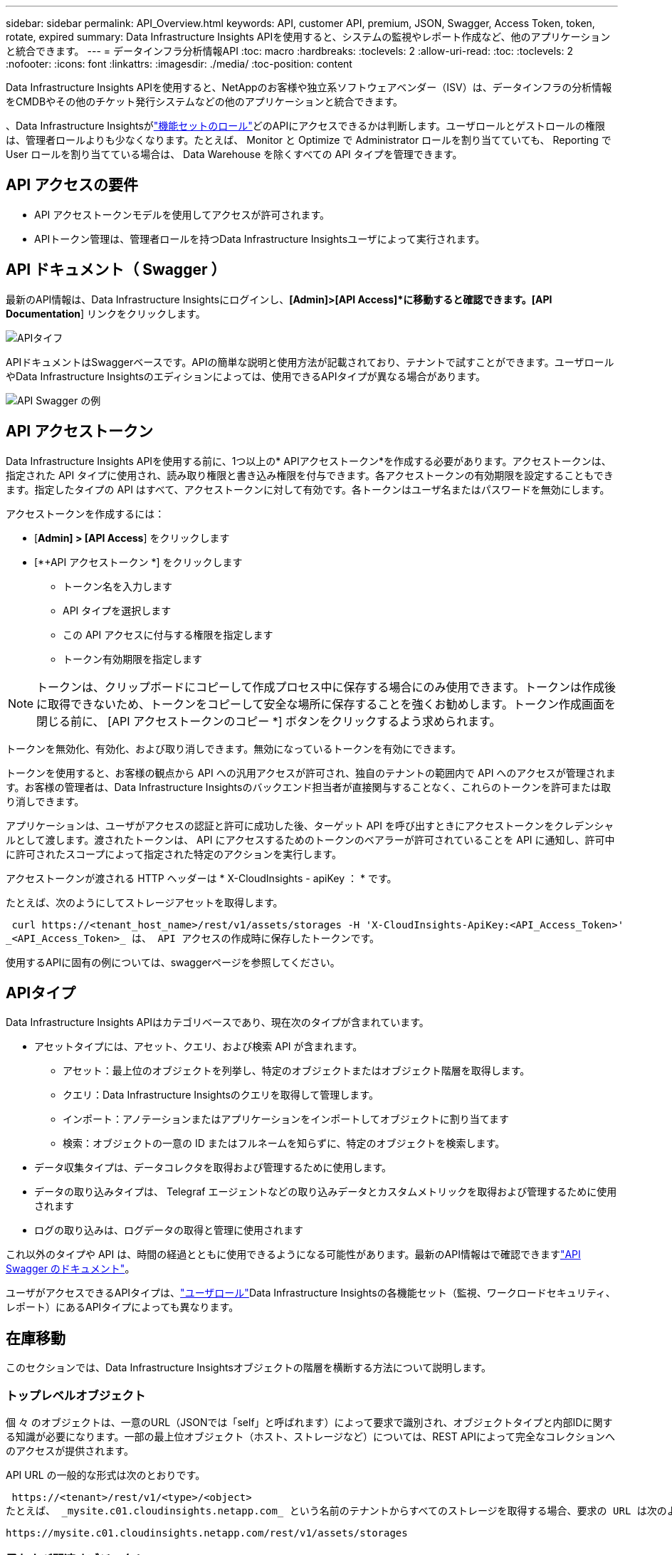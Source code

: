 ---
sidebar: sidebar 
permalink: API_Overview.html 
keywords: API, customer API, premium, JSON, Swagger, Access Token, token, rotate, expired 
summary: Data Infrastructure Insights APIを使用すると、システムの監視やレポート作成など、他のアプリケーションと統合できます。 
---
= データインフラ分析情報API
:toc: macro
:hardbreaks:
:toclevels: 2
:allow-uri-read: 
:toc: 
:toclevels: 2
:nofooter: 
:icons: font
:linkattrs: 
:imagesdir: ./media/
:toc-position: content


[role="lead"]
Data Infrastructure Insights APIを使用すると、NetAppのお客様や独立系ソフトウェアベンダー（ISV）は、データインフラの分析情報をCMDBやその他のチケット発行システムなどの他のアプリケーションと統合できます。

、Data Infrastructure Insightsがlink:https://docs.netapp.com/us-en/cloudinsights/concept_user_roles.html#permission-levels["機能セットのロール"]どのAPIにアクセスできるかは判断します。ユーザロールとゲストロールの権限は、管理者ロールよりも少なくなります。たとえば、 Monitor と Optimize で Administrator ロールを割り当てていても、 Reporting で User ロールを割り当てている場合は、 Data Warehouse を除くすべての API タイプを管理できます。



== API アクセスの要件

* API アクセストークンモデルを使用してアクセスが許可されます。
* APIトークン管理は、管理者ロールを持つData Infrastructure Insightsユーザによって実行されます。




== API ドキュメント（ Swagger ）

最新のAPI情報は、Data Infrastructure Insightsにログインし、*[Admin]>[API Access]*に移動すると確認できます。[API Documentation*] リンクをクリックします。

image:API_Swagger_Types.png["APIタイフ"]

APIドキュメントはSwaggerベースです。APIの簡単な説明と使用方法が記載されており、テナントで試すことができます。ユーザロールやData Infrastructure Insightsのエディションによっては、使用できるAPIタイプが異なる場合があります。

image:API_Swagger_Example.png["API Swagger の例"]



== API アクセストークン

Data Infrastructure Insights APIを使用する前に、1つ以上の* APIアクセストークン*を作成する必要があります。アクセストークンは、指定された API タイプに使用され、読み取り権限と書き込み権限を付与できます。各アクセストークンの有効期限を設定することもできます。指定したタイプの API はすべて、アクセストークンに対して有効です。各トークンはユーザ名またはパスワードを無効にします。

アクセストークンを作成するには：

* [*Admin] > [API Access*] をクリックします
* [*+API アクセストークン *] をクリックします
+
** トークン名を入力します
** API タイプを選択します
** この API アクセスに付与する権限を指定します
** トークン有効期限を指定します





NOTE: トークンは、クリップボードにコピーして作成プロセス中に保存する場合にのみ使用できます。トークンは作成後に取得できないため、トークンをコピーして安全な場所に保存することを強くお勧めします。トークン作成画面を閉じる前に、 [API アクセストークンのコピー *] ボタンをクリックするよう求められます。

トークンを無効化、有効化、および取り消しできます。無効になっているトークンを有効にできます。

トークンを使用すると、お客様の観点から API への汎用アクセスが許可され、独自のテナントの範囲内で API へのアクセスが管理されます。お客様の管理者は、Data Infrastructure Insightsのバックエンド担当者が直接関与することなく、これらのトークンを許可または取り消しできます。

アプリケーションは、ユーザがアクセスの認証と許可に成功した後、ターゲット API を呼び出すときにアクセストークンをクレデンシャルとして渡します。渡されたトークンは、 API にアクセスするためのトークンのベアラーが許可されていることを API に通知し、許可中に許可されたスコープによって指定された特定のアクションを実行します。

アクセストークンが渡される HTTP ヘッダーは * X-CloudInsights - apiKey ： * です。

たとえば、次のようにしてストレージアセットを取得します。

 curl https://<tenant_host_name>/rest/v1/assets/storages -H 'X-CloudInsights-ApiKey:<API_Access_Token>'
_<API_Access_Token>_ は、 API アクセスの作成時に保存したトークンです。

使用するAPIに固有の例については、swaggerページを参照してください。



== APIタイプ

Data Infrastructure Insights APIはカテゴリベースであり、現在次のタイプが含まれています。

* アセットタイプには、アセット、クエリ、および検索 API が含まれます。
+
** アセット：最上位のオブジェクトを列挙し、特定のオブジェクトまたはオブジェクト階層を取得します。
** クエリ：Data Infrastructure Insightsのクエリを取得して管理します。
** インポート：アノテーションまたはアプリケーションをインポートしてオブジェクトに割り当てます
** 検索：オブジェクトの一意の ID またはフルネームを知らずに、特定のオブジェクトを検索します。


* データ収集タイプは、データコレクタを取得および管理するために使用します。
* データの取り込みタイプは、 Telegraf エージェントなどの取り込みデータとカスタムメトリックを取得および管理するために使用されます
* ログの取り込みは、ログデータの取得と管理に使用されます


これ以外のタイプや API は、時間の経過とともに使用できるようになる可能性があります。最新のAPI情報はで確認できますlink:#api-documentation-swagger["API Swagger のドキュメント"]。

ユーザがアクセスできるAPIタイプは、link:concept_user_roles.html["ユーザロール"]Data Infrastructure Insightsの各機能セット（監視、ワークロードセキュリティ、レポート）にあるAPIタイプによっても異なります。



== 在庫移動

このセクションでは、Data Infrastructure Insightsオブジェクトの階層を横断する方法について説明します。



=== トップレベルオブジェクト

個 々 のオブジェクトは、一意のURL（JSONでは「self」と呼ばれます）によって要求で識別され、オブジェクトタイプと内部IDに関する知識が必要になります。一部の最上位オブジェクト（ホスト、ストレージなど）については、REST APIによって完全なコレクションへのアクセスが提供されます。

API URL の一般的な形式は次のとおりです。

 https://<tenant>/rest/v1/<type>/<object>
たとえば、 _mysite.c01.cloudinsights.netapp.com_ という名前のテナントからすべてのストレージを取得する場合、要求の URL は次のようになります。

 https://mysite.c01.cloudinsights.netapp.com/rest/v1/assets/storages


=== 子および関連オブジェクト

ストレージなどの最上位のオブジェクトは、他の子や関連オブジェクトへのトラバースに使用できます。たとえば、特定のストレージのすべてのディスクを取得するには、ストレージの「 self 」 URL を「 /disks 」に連結します。次に例を示します。

 https://<tenant>/rest/v1/assets/storages/4537/disks


== 展開します

多くの API コマンドでは、関連オブジェクトのオブジェクトや URL に関する追加情報を提供する * expand * パラメータがサポートされています。

共通の展開パラメータの 1 つは _expands_です応答には、オブジェクトに対して使用可能なすべての特定の展開のリストが含まれています。

たとえば、次のように要求したとします。

 https://<tenant>/rest/v1/assets/storages/2782?expand=_expands
API は、オブジェクトに対して使用可能なすべての拡張を次のように返します。

image:expands.gif["例を展開します"]

各展開には、データ、 URL 、またはその両方が含まれます。expand パラメータでは、次のような複数の属性とネストされた属性がサポートされます。

 https://<tenant>/rest/v1/assets/storages/2782?expand=performance,storageResources.storage
Expand を使用すると、関連するデータを 1 回の応答で大量に取り込むことができます。ネットアップでは、一度に大量の情報を要求しないことを推奨しています。これにより、原因のパフォーマンスが低下する可能性があります。

これを防止するために、トップレベルのコレクションに対する要求は展開できません。たとえば、すべてのストレージオブジェクトの拡張データを一度に要求することはできません。クライアントは、オブジェクトのリストを取得し、特定のオブジェクトを選択して拡張する必要があります。



== パフォーマンスデータ

パフォーマンスデータは、さまざまなデバイスにわたって個別のサンプルとして収集されます。Data Infrastructure Insightsでは、パフォーマンスサンプルが1時間ごと（デフォルト）に集計され、要約されます。

この API を使用すると、サンプルと集計データの両方にアクセスできます。パフォーマンスデータが格納されたオブジェクトの場合、パフォーマンスの概要は _expand = performion_.パフォーマンス履歴の時系列は、 Nested_expand= perform中 .history_ で確認できます。

パフォーマンスデータオブジェクトには次のようなものがあります。

* ストレージパフォーマンス
* StoragePoolPerformance の各ノードでパフォーマンスが
* PortPerformance の 2 つのグループ
* ディスクパフォーマンス


パフォーマンスメトリックには、概要 とタイプがあり、パフォーマンスサマリーのコレクションが含まれています。たとえば、 Latency 、 Traffic 、 Rate などです。

パフォーマンスサマリーには、 1 つのパフォーマンスカウンタから特定の期間（ 1 時間、 24 時間、 3 日間など）にわたって計算された概要、ユニット、サンプル開始時間、サンプル終了時間、および要約された値（現在、最小、最大、平均など）のコレクションが含まれます。

image:API_Performance.png["API パフォーマンスの例"]

結果の Performance Data ディクショナリには、次のキーがあります。

* 「 self 」は、オブジェクトの一意の URL です
* 「 history 」は、タイムスタンプとカウンタ値のマップのペアのリストです
* 他のすべてのディクショナリキー（「 diskThroughput 」など）は、パフォーマンスメトリックの名前です。


パフォーマンスデータのオブジェクトタイプごとに、一意のパフォーマンス指標のセットがあります。たとえば、仮想マシンのパフォーマンスオブジェクトは、パフォーマンスメトリックとして「 diskThroughput 」をサポートします。サポートされている各パフォーマンスメトリックは、メトリックディクショナリに示されている特定の「パフォーマンスカテゴリ」です。Data Infrastructure Insightsは、本ドキュメントで後述する複数のパフォーマンス指標タイプをサポートしています。各パフォーマンスメトリックディクショナリには、このパフォーマンスメトリックの判読可能な概要である「概要」フィールドと、パフォーマンスサマリーカウンタエントリのセットも含まれます。

Performance Summary カウンタは、パフォーマンスカウンタの要約です。これは、カウンタの一般的な集計値であり、最新の測定値、要約データの時間範囲、カウンタの単位タイプ、データのしきい値なども表示します。しきい値のみオプションで、残りの属性は必須です。

パフォーマンス要約は、次のタイプのカウンタで使用できます。

* Read –読み取り処理の概要
* Write –書き込み処理の概要です
* Total –すべての処理の概要。読み取りと書き込みの単純な合計よりも高くなる場合があり、それ以外の処理も含まれる場合があります。
* Total Max –すべての処理の概要。指定した期間内の最大合計値です。




== オブジェクトのパフォーマンス指標

APIからは、次のようなテナント上のオブジェクトの詳細な指標が返されます。

* IOPS （ 1 秒あたりの入出力要求の数）、レイテンシ、スループットなどのストレージパフォーマンス指標。
* スイッチのパフォーマンス指標：トラフィック利用率、 BB クレジットゼロデータ、ポートエラーなど。


各オブジェクトタイプの指標の詳細については、を参照してくださいlink:#api-documentation-swagger["API Swagger のドキュメント"]。



== パフォーマンス履歴データ

履歴データは、タイムスタンプとカウンタマップのペアのリストとしてパフォーマンスデータに表示されます。

履歴カウンタの名前は、パフォーマンス指標オブジェクトの名前に基づいて決まります。たとえば、仮想マシンのパフォーマンスオブジェクトは「 diskThroughput 」をサポートしているため、履歴マップには「 diskThroughput 」、「 diskThroughput 」、「 diskThroughput 」、「 diskThroughput 」、「 diskThroughput total 」という名前のキーが含まれます。


NOTE: timestamp は UNIX の時間形式です。

ディスクのパフォーマンスデータの JSON の例を次に示します。

image:DiskPerformanceExample.png["ディスクパフォーマンス JSON"]



== 容量属性を持つオブジェクト

容量の属性を持つオブジェクトは、基本的なデータ型と CapacityItem を使用して表現します。



=== CapacityItem

CapacityItem は、容量の単一の論理ユニットです。親オブジェクトで定義された単位には「値」と「高しきい値」があります。また、容量値の構成方法を説明するオプションの内訳マップもサポートしています。たとえば、 100TB の StoragePool の総容量は、 1 、 000 の CapacityItem になります。この内訳では、「データ」に 60 TB 、「スナップショット」に 40 TB が割り当てられています。

メモ:: 「 highThreshold 」は、対応するメトリックのシステム定義のしきい値を表します。このしきい値を使用すると、クライアントは、許容範囲外の設定された値に関するアラートや視覚的なキューを生成できます。


次に、複数の容量カウンタがある StoragePools の容量を示します。

image:StoragePoolCapacity.png["ストレージプール容量の例"]



== [ 検索（ Search ） ] を使用してオブジェクトを検索する

検索 API は、システムへのシンプルなエントリポイントです。API に対する唯一の入力パラメータは自由形式の文字列であり、結果の JSON には分類された結果のリストが含まれています。タイプは、ストレージ、ホスト、データストアなど、インベントリのアセットタイプによって異なります。各タイプには、検索条件に一致するタイプのオブジェクトのリストが含まれます。

Data Infrastructure Insightsは拡張可能な（オープンな）ソリューションで、サードパーティのオーケストレーションシステム、ビジネス管理システム、変更管理システム、チケット発行システム、カスタムCMDB統合との統合を可能にします。

Cloud Insight の RESTful API は、データのシンプルかつ効果的な移動を可能にし、ユーザがデータにシームレスにアクセスできるようにする統合の主要なポイントです。



== API トークンの無効化または取り消し

API トークンを一時的に無効にするには、 API トークンリストページで API の「 3 つのドット」メニューをクリックし、 _Disable_ を選択します。トークンは ' 同じメニューを使用して '_Enable_ を選択していつでも再度有効にできます

API トークンを完全に削除するには、メニューから「 Revoke 」を選択します。取り消されたトークンは再度有効にすることはできません。新しいトークンを作成する必要があります。

image:API_Disable_Token.png["API トークンを無効にするか、無効にします"]



== 期限切れの API アクセストークンの回転

API アクセストークンには有効期限があります。API アクセストークンの期限が切れると、ユーザは新しいトークン（ TYPE_Data Ingestion _ with Read/Write パーミッション）を生成し、期限切れのトークンではなく、新しく生成されたトークンを使用するように Telegraf を再設定する必要があります。以下の手順では、その方法について詳しく説明します。



==== Kubernetes

これらのコマンドでは、デフォルトのネームスペースである「 NetApp-monitoring 」が使用されていることに注意してください。独自のネームスペースを設定した場合は、それらのネームスペースと、以降のすべてのコマンドおよびファイルを置き換えます。

注：最新のNetApp Kubernetes Monitoring Operatorがインストールされ、更新可能なAPIアクセストークンを使用している場合、期限切れになるトークンは自動的に新規または更新されたAPIアクセストークンに置き換えられます。以下に示す手動手順を実行する必要はありません。

* NetApp Kubernetes Monitoring Operatorを編集します。
+
 kubectl -n netapp-monitoring edit agent netapp-ci-agent-monitoring-netapp
* 古いAPIトークンを新しいAPIトークンに置き換えて、_spec.output-sink.api-key_valueを変更します。
+
....
spec:
…
  output-sink:
  - api-key:<NEW_API_TOKEN>
....




==== RHEL / CentOS と Debian/Ubuntu

* Telegraf 構成ファイルを編集し、古い API トークンのすべてのインスタンスを新しい API トークンに置き換えます。
+
 sudo sed -i.bkup ‘s/<OLD_API_TOKEN>/<NEW_API_TOKEN>/g’ /etc/telegraf/telegraf.d/*.conf
* Tegraf を再起動します。
+
 sudo systemctl restart telegraf




==== ウィンドウ

* 各 Tegraf コンフィギュレーションファイルを _C ： \Program Files\Telegra\Telegraf .d_ で、古い API トークンのすべてのインスタンスを新しい API トークンに置き換えます。
+
....
cp <plugin>.conf <plugin>.conf.bkup
(Get-Content <plugin>.conf).Replace(‘<OLD_API_TOKEN>’, ‘<NEW_API_TOKEN>’) | Set-Content <plugin>.conf
....
* Tegraf を再起動します。
+
....
Stop-Service telegraf
Start-Service telegraf
....

